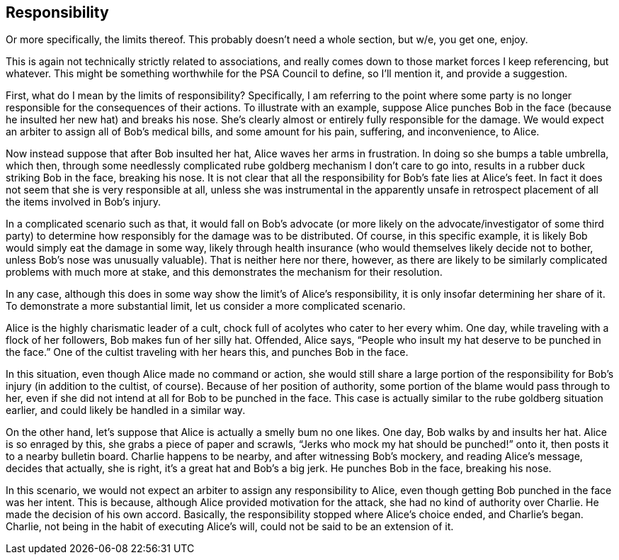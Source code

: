 <<<
== Responsibility

Or more specifically, the limits thereof.  This probably doesn’t need a whole section, but w/e, you get one, enjoy.

This is again not technically strictly related to associations, and really comes down to those market forces I keep referencing, but whatever.  This might be something worthwhile for the PSA Council to define, so I’ll mention it, and provide a suggestion.

First, what do I mean by the limits of responsibility?  Specifically, I am referring to the point where some party is no longer responsible for the consequences of their actions.  To illustrate with an example, suppose Alice punches Bob in the face (because he insulted her new hat) and breaks his nose.  She’s clearly almost or entirely fully responsible for the damage.  We would expect an arbiter to assign all of Bob’s medical bills, and some amount for his pain, suffering, and inconvenience, to Alice.

Now instead suppose that after Bob insulted her hat, Alice waves her arms in frustration.  In doing so she bumps a table umbrella, which then, through some needlessly complicated rube goldberg mechanism I don’t care to go into, results in a rubber duck striking Bob in the face, breaking his nose.  It is not clear that all the responsibility for Bob’s fate lies at Alice’s feet.  In fact it does not seem that she is very responsible at all, unless she was instrumental in the apparently unsafe in retrospect placement of all the items involved in Bob’s injury.

In a complicated scenario such as that, it would fall on Bob’s advocate (or more likely on the advocate/investigator of some third party) to determine how responsibly for the damage was to be distributed.  Of course, in this specific example, it is likely Bob would simply eat the damage in some way, likely through health insurance (who would themselves likely decide not to bother, unless Bob’s nose was unusually valuable).  That is neither here nor there, however, as there are likely to be similarly complicated problems with much more at stake, and this demonstrates the mechanism for their resolution.

In any case, although this does in some way show the limit’s of Alice’s responsibility, it is only insofar determining her share of it.  To demonstrate a more substantial limit, let us consider a more complicated scenario.

Alice is the highly charismatic leader of a cult, chock full of acolytes who cater to her every whim.  One day, while traveling with a flock of her followers, Bob makes fun of her silly hat.  Offended, Alice says, “People who insult my hat deserve to be punched in the face.”  One of the cultist traveling with her hears this, and punches Bob in the face.

In this situation, even though Alice made no command or action, she would still share a large portion of the responsibility for Bob’s injury (in addition to the cultist, of course).  Because of her position of authority, some portion of the blame would pass through to her, even if she did not intend at all for Bob to be punched in the face.  This case is actually similar to the rube goldberg situation earlier, and could likely be handled in a similar way.

On the other hand, let’s suppose that Alice is actually a smelly bum no one likes.  One day, Bob walks by and insults her hat.  Alice is so enraged by this, she grabs a piece of paper and scrawls, “Jerks who mock my hat should be punched!” onto it, then posts it to a nearby bulletin board.  Charlie happens to be nearby, and after witnessing Bob’s mockery, and reading Alice’s message, decides that actually, she is right, it’s a great hat and Bob’s a big jerk.  He punches Bob in the face, breaking his nose.

In this scenario, we would not expect an arbiter to assign any responsibility to Alice, even though getting Bob punched in the face was her intent.  This is because, although Alice provided motivation for the attack, she had no kind of authority over Charlie.  He made the decision of his own accord.  Basically, the responsibility stopped where Alice’s choice ended, and Charlie’s began.  Charlie, not being in the habit of executing Alice’s will, could not be said to be an extension of it.
